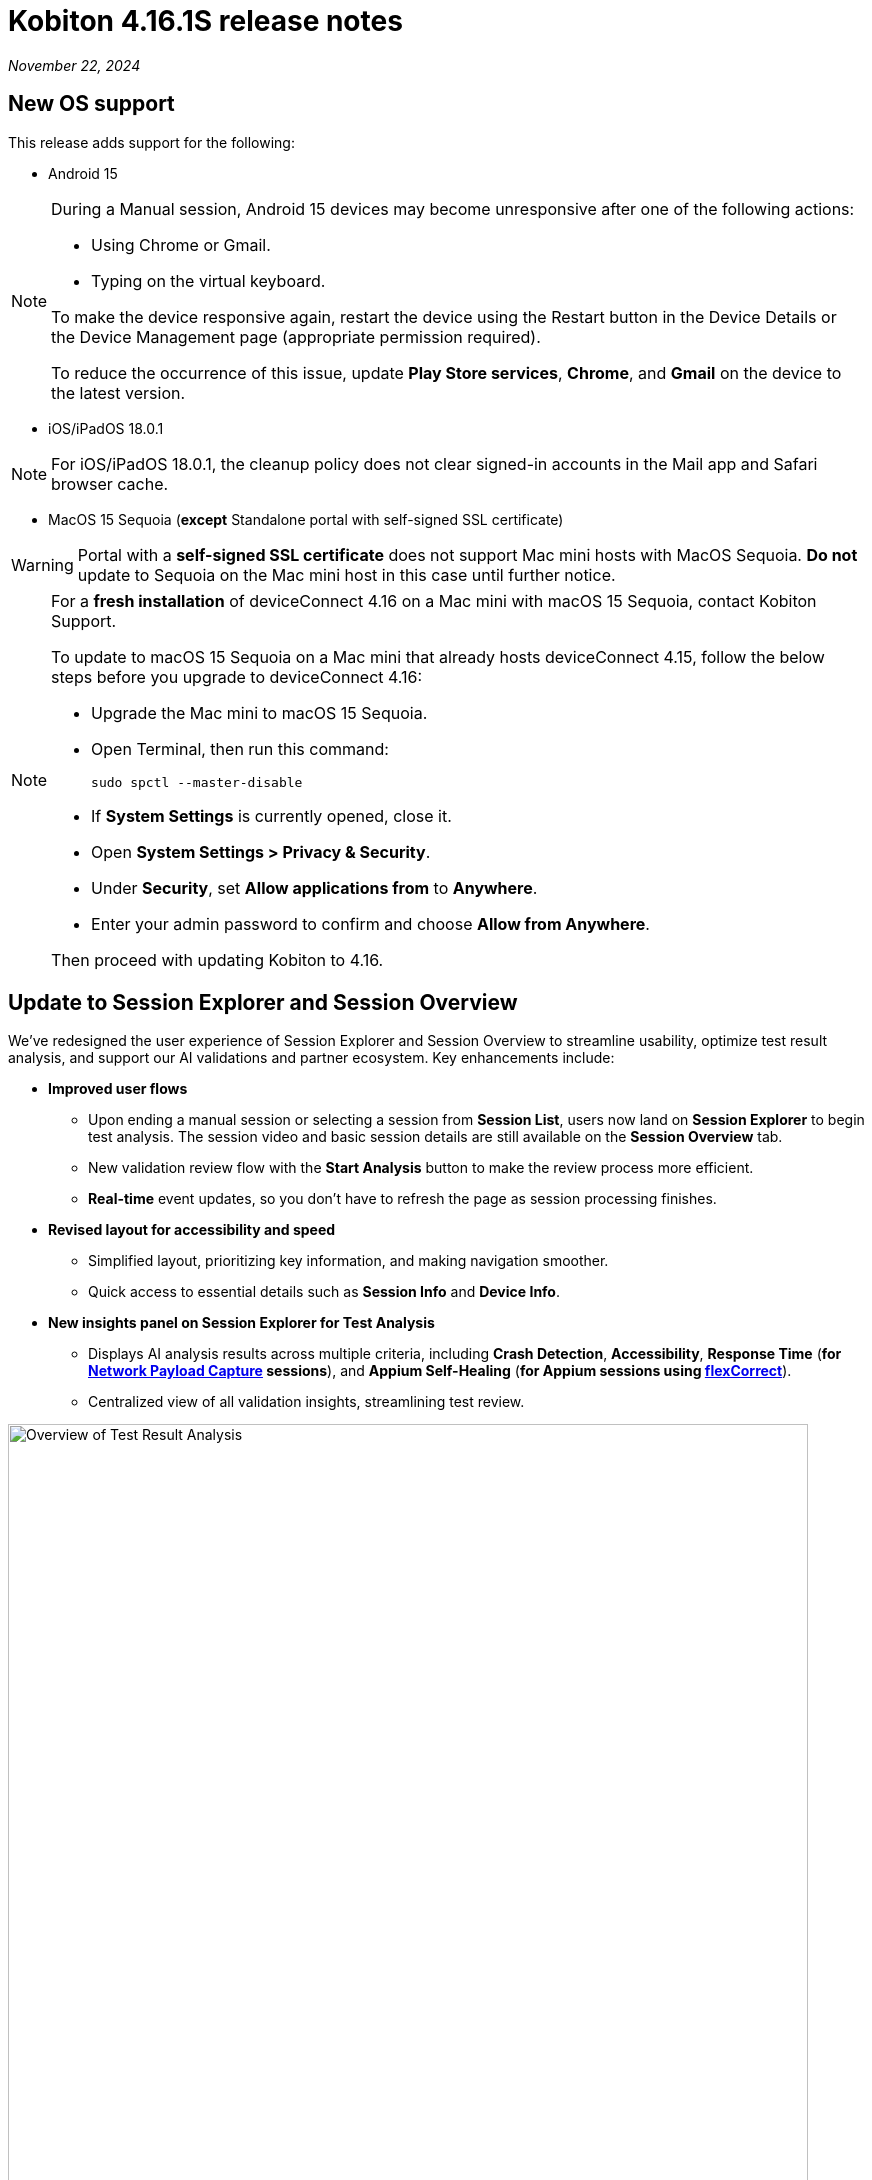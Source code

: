 = Kobiton 4.16.1S release notes
:navtitle: Kobiton 4.16.1S release notes

_November 22, 2024_

== New OS support

This release adds support for the following:

* Android 15

[NOTE]
====
During a Manual session, Android 15 devices may become unresponsive after one of the following actions:

* Using Chrome or Gmail.
* Typing on the virtual keyboard.

To make the device responsive again, restart the device using the Restart button in the Device Details or the Device Management page (appropriate permission required).

To reduce the occurrence of this issue, update *Play Store services*, *Chrome*, and *Gmail* on the device to the latest version.
====

* iOS/iPadOS 18.0.1

[NOTE]
For iOS/iPadOS 18.0.1, the cleanup policy does not clear signed-in accounts in the Mail app and Safari browser cache.

* MacOS 15 Sequoia (*except* Standalone portal with self-signed SSL certificate)

[WARNING]
====

Portal with a *self-signed SSL certificate* does not support Mac mini hosts with MacOS Sequoia. *Do not* update to Sequoia on the Mac mini host in this case until further notice.

====

[NOTE]
====

For a *fresh installation* of deviceConnect 4.16 on a Mac mini with macOS 15 Sequoia, contact Kobiton Support.

To update to macOS 15 Sequoia on a Mac mini that already hosts deviceConnect 4.15, follow the below steps before you upgrade to deviceConnect 4.16:

* Upgrade the Mac mini to macOS 15 Sequoia.
* Open Terminal, then run this command:
+
[source,bash]
sudo spctl --master-disable

* If *System Settings* is currently opened, close it.
* Open *System Settings > Privacy & Security*.
* Under *Security*, set *Allow applications from* to *Anywhere*.
* Enter your admin password to confirm and choose *Allow from Anywhere*.

Then proceed with updating Kobiton to 4.16.

====

== Update to Session Explorer and Session Overview

We’ve redesigned the user experience of Session Explorer and Session Overview to streamline usability, optimize test result analysis, and support our AI validations and partner ecosystem. Key enhancements include:

* *Improved user flows*

** Upon ending a manual session or selecting a session from *Session List*, users now land on *Session Explorer* to begin test analysis. The session video and basic session details are still available on the *Session Overview* tab.
** New validation review flow with the *Start Analysis* button to make the review process more efficient.
** *Real-time* event updates, so you don’t have to refresh the page as session processing finishes.

* *Revised layout for accessibility and speed*

** Simplified layout, prioritizing key information, and making navigation smoother.
** Quick access to essential details such as *Session Info* and *Device Info*.

* *New insights panel on Session Explorer for Test Analysis*

** Displays AI analysis results across multiple criteria, including *Crash Detection*, *Accessibility*, *Response Time* (*for xref:manual-testing:local-devices/capture-network-payload-data.adoc[Network Payload Capture] sessions*), and *Appium Self-Healing* (*for Appium sessions using xref:automation-testing:capabilities/add-flexcorrect.adoc[flexCorrect]*).

** Centralized view of all validation insights, streamlining test review.

image:session-explorer-test-result-analysis.png[width=800,alt="Overview of Test Result Analysis"]

[NOTE]
Figma integration is not currently supported with the redesigned Session Explorer.

== Tag and view tagged sessions

This release introduces session tagging capabilities, allowing for easy organization and tracking of related sessions. Whether you want to tag a nightly run or tag test sessions related to a particular function, tagging will help you identify trends with your testing.

* *Tag sessions in Appium script*

** Tags can be added directly within automation scripts using: `capabilities.setCapability("kobiton:tags", ['tag_name_1', 'tag_name_2', ... 'tag_name_n'])`.

* *Tag sessions and manage tags via API*

** New APIs enable users to assign tags after a session is complete.
** You can also use the APIs to un-assign and retrieve tags, offering additional flexibility and integration possibilities.
** These APIs can be used to tag any type of session.

* *Session List: search by tag*

** Search sessions by tag in the Session List by entering `session_tag:<session_tag_name>`.

** Search suggestions display your 5 most recently used tags within the selected time range, ensuring faster, more relevant results.

* *Execution history for tagged sessions*

** Session Overview now includes an *Execution History* section for tagged sessions.
** Displays up to five related sessions by tag, including their statuses. The last 3 sessions shown are always the most recent.
** Select a session to navigate to it or hover to see details like *Session ID* and *Creation Date*.
** The circled status indicates the current session being viewed.
** When you see _...._ it means that the session being viewed is not in the most recent five sessions.
** Selecting the tag name opens the Session List filtered by the sessions related to that tag.

image:session-overview-execution-history.png[width=600,alt="Execution History by Tag"]

== Group actions in Session Explorer timeline

Enhance your test analysis with grouped Appium commands, allowing you to better understand related steps within the timeline. Streamlined grouping helps with troubleshooting by identifying specific phases in a test sequence, improving traceability for app scenarios and alignment with test management frameworks.

*To group actions with Appium settings:*

* Use the `"kobiton:stepGroup": "<step_group_name>"` setting within your script to create named groups of related actions.
* Each command within the same group is visually represented on the Session Explorer timeline.
* Flexible naming options for step groups.

[NOTE]
You cannot set `“kobiton:stepGroup"` to a blank value. If you do, the steps will still be assigned to the previous group.

image:session-explorer-timeline-with-grouping.png[width=1000,alt="The timeline with steps grouped"]

== Standalone/On-Prem Lightning: update `adb` version

This release upgraded `adb` to version 35.0.2 on the Mac mini and GEM.

* For the Mac mini, the `adb` service is automatically updated when you upgrade to deviceConnect 4.16.
* For our Standalone/On-Prem Lightning customers, please contact Kobiton Support to update the Kobiton software and `adb` on your GEM.

== New virtualUSB client

New virtualUSB clients for macOS and Windows are available with this release. They provide support for Android Studio Jellyfish and address an issue with blocked connections with unpaired iOS/iPadOS devices.

Standalone customers can contact Kobiton support for the latest download links.

[NOTE]
====
* iOS/iPadOS devices is not supported by virtualUSB for Windows.
* iOS/iPadOS 17 and higher is not currently supported by virtualUSB.
* If the device that is connected to virtualUSB cannot be released after disconnecting, quit the virtualUSB app to release it.
====

== Improvements to Scriptless Automation

This release introduced several changes to the Scriptless automation workflow:

* *Real-time tracking for test run statuses*, improving the experience for users monitoring in-progress test runs.
* *Ability to view a live Scriptless Automation session* via a xref:manual-testing:start-a-mixed-session.adoc[mixed session].
+
[NOTE]
Avoid performing manual actions on the device during the mixed session, as they can block the running Scriptless flow.

* Improved Test Management remediation flow adds more details for remediation, including an *XML Tree* to help select the correct element.

== Minor improvements and bug fixes

This release includes several enhancements and bug fixes to improve your day-to-day testing.

* Addressed the following Script-based test automation items:

** Fixed issue in XIUM where  `'-ios predicate string'` locators were not performing auto-scrolling.
** Improved support for running more than 60 basic Appium 2 sessions on the same device.

* Other items addressed:

**  Fixed issue where some colors were not the same when using lightning mode.
** Addressed an issue with modifying an existing cleanup policy.
** Addressed an issue with Developer Disk Image not found.
** Fixed issues related to logging into iCloud via Kobiton Apple Security Enablement prompt and with Apple ID's 2FA 6 digits field disappearing.
** Improved last mile speed test functionality.
** Fixed an issue with the Standalone Portal URL under SSO settings not updating after changing the Portal server's SSL certificate.
** Fixed an issue with device running Android 15 not responding in a manual session if Gmail or Chrome is open in the background.

== Standalone known issues/limitations

* If Lightning mode is not turning on for a device, restart the device and try again.

* The flexCorrect Appium capabilitity is currently not supported for Standalone.

